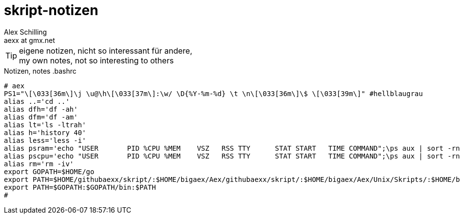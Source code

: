 skript-notizen
==============
:Author:    Alex Schilling
:Email:     aexx at gmx.net

TIP: eigene notizen, nicht so interessant für andere, +
my own notes, not so interesting to others

.Notizen, notes .bashrc
[source,bash]
----
# aex
PS1="\[\033[36m\]\j \u@\h\[\033[37m\]:\w/ \D{%Y-%m-%d} \t \n\[\033[36m\]\$ \[\033[39m\]" #hellblaugrau
alias ..='cd ..'
alias dfh='df -ah'
alias dfm='df -am'
alias lt='ls -ltrah'
alias h='history 40'
alias less='less -i'
alias psram='echo "USER       PID %CPU %MEM    VSZ   RSS TTY      STAT START   TIME COMMAND";\ps aux | sort -rnk 4 | head'
alias pscpu='echo "USER       PID %CPU %MEM    VSZ   RSS TTY      STAT START   TIME COMMAND";\ps aux | sort -rnk 3 | head'
alias rm='rm -iv'
export GOPATH=$HOME/go
export PATH=$HOME/githubaexx/skript/:$HOME/bigaex/Aex/githubaexx/skript/:$HOME/bigaex/Aex/Unix/Skripts/:$HOME/bin:$PATH
export PATH=$GOPATH:$GOPATH/bin:$PATH
#
----

